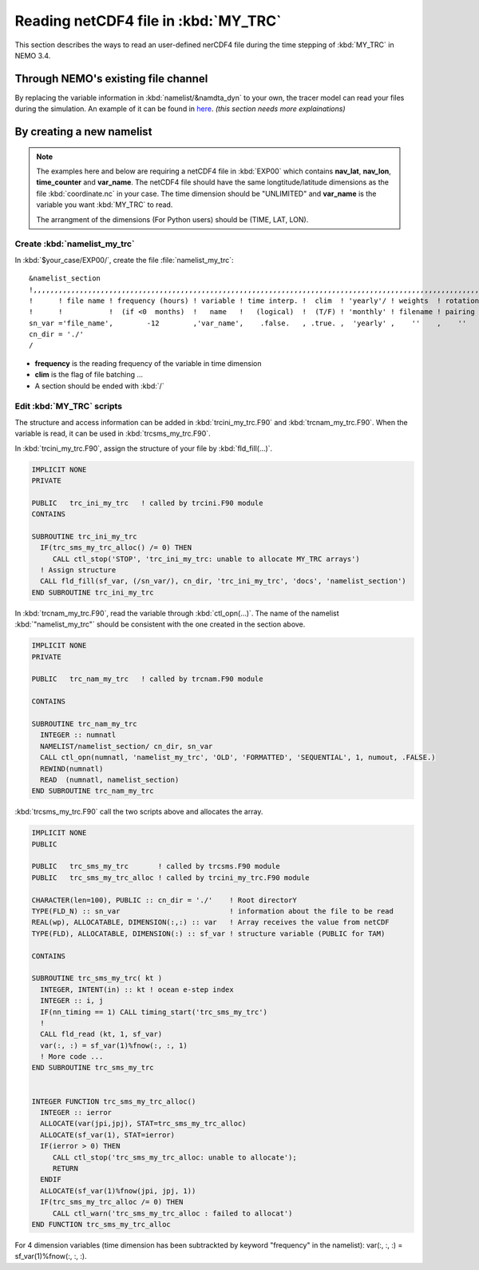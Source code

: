
Reading netCDF4 file in :kbd:`MY_TRC`
************************************* 

This section describes the ways to read an user-defined nerCDF4 file during the time stepping of :kbd:`MY_TRC` in NEMO 3.4.

Through NEMO's existing file channel
====================================

By replacing the variable information in :kbd:`namelist/&namdta_dyn` to your own, the tracer model can read your files during the simulation. 
An example of it can be found in `here`_. 
`(this section needs more explainations)`

.. _here: http://ccar-modeling-documentation.readthedocs.io/en/latest/code-notes/TRC/Calculate_emps_ANHA4.html#use-namelist-namdta-dyn

By creating a new namelist
==========================


.. note::

    The examples here and below are requiring a netCDF4 file in :kbd:`EXP00` which contains **nav_lat**, **nav_lon**, **time_counter** and **var_name**.
    The netCDF4 file should have the same longtitude/latitude dimensions as the file :kbd:`coordinate.nc` in your case. The time dimension should be
    "UNLIMITED" and **var_name** is the variable you want :kbd:`MY_TRC` to read. 

    The arrangment of the dimensions (For Python users) should be (TIME, LAT, LON). 



Create :kbd:`namelist_my_trc`
-------------------------------------

In :kbd:`$your_case/EXP00/`, create the file :file:`namelist_my_trc`::

 &namelist_section
 !,,,,,,,,,,,,,,,,,,,,,,,,,,,,,,,,,,,,,,,,,,,,,,,,,,,,,,,,,,,,,,,,,,,,,,,,,,,,,,,,,,,,,,,,,,,,,,,,,,,,,,,,,,,,
 !      ! file name ! frequency (hours) ! variable ! time interp. !  clim  ! 'yearly'/ ! weights  ! rotation !
 !      !           !  (if <0  months)  !   name   !   (logical)  !  (T/F) ! 'monthly' ! filename ! pairing  !
 sn_var ='file_name',        -12        ,'var_name',    .false.   , .true. ,  'yearly' ,    ''    ,    ''
 cn_dir = './'
 /

*  **frequency** is the reading frequency of the variable in time dimension
*  **clim** is the flag of file batching ...
*  A section should be ended with :kbd:`/`


Edit :kbd:`MY_TRC` scripts
---------------------------

The structure and access information can be added in :kbd:`trcini_my_trc.F90` and :kbd:`trcnam_my_trc.F90`. When the variable is read,
it can be used in :kbd:`trcsms_my_trc.F90`.

In :kbd:`trcini_my_trc.F90`, assign the structure of your file by :kbd:`fld_fill(...)`. 

.. code-block:: fortran

 IMPLICIT NONE
 PRIVATE

 PUBLIC   trc_ini_my_trc   ! called by trcini.F90 module
 CONTAINS

 SUBROUTINE trc_ini_my_trc
   IF(trc_sms_my_trc_alloc() /= 0) THEN
      CALL ctl_stop('STOP', 'trc_ini_my_trc: unable to allocate MY_TRC arrays')
   ! Assign structure
   CALL fld_fill(sf_var, (/sn_var/), cn_dir, 'trc_ini_my_trc', 'docs', 'namelist_section')
 END SUBROUTINE trc_ini_my_trc


In :kbd:`trcnam_my_trc.F90`, read the variable through :kbd:`ctl_opn(...)`. The name of the namelist :kbd:`"namelist_my_trc"`
should be consistent with the one created in the section above.  

.. code-block:: fortran

 IMPLICIT NONE
 PRIVATE

 PUBLIC   trc_nam_my_trc   ! called by trcnam.F90 module

 CONTAINS

 SUBROUTINE trc_nam_my_trc
   INTEGER :: numnatl
   NAMELIST/namelist_section/ cn_dir, sn_var
   CALL ctl_opn(numnatl, 'namelist_my_trc', 'OLD', 'FORMATTED', 'SEQUENTIAL', 1, numout, .FALSE.)
   REWIND(numnatl)
   READ  (numnatl, namelist_section)
 END SUBROUTINE trc_nam_my_trc

:kbd:`trcsms_my_trc.F90` call the two scripts above and allocates the array.

.. code-block:: fortran

 IMPLICIT NONE
 PUBLIC

 PUBLIC   trc_sms_my_trc       ! called by trcsms.F90 module
 PUBLIC   trc_sms_my_trc_alloc ! called by trcini_my_trc.F90 module

 CHARACTER(len=100), PUBLIC :: cn_dir = './'    ! Root directorY
 TYPE(FLD_N) :: sn_var                          ! information about the file to be read
 REAL(wp), ALLOCATABLE, DIMENSION(:,:) :: var   ! Array receives the value from netCDF
 TYPE(FLD), ALLOCATABLE, DIMENSION(:) :: sf_var ! structure variable (PUBLIC for TAM)

 CONTAINS

 SUBROUTINE trc_sms_my_trc( kt )
   INTEGER, INTENT(in) :: kt ! ocean e-step index
   INTEGER :: i, j
   IF(nn_timing == 1) CALL timing_start('trc_sms_my_trc')
   !
   CALL fld_read (kt, 1, sf_var)
   var(:, :) = sf_var(1)%fnow(:, :, 1)
   ! More code ...
 END SUBROUTINE trc_sms_my_trc


 INTEGER FUNCTION trc_sms_my_trc_alloc()
   INTEGER :: ierror
   ALLOCATE(var(jpi,jpj), STAT=trc_sms_my_trc_alloc)
   ALLOCATE(sf_var(1), STAT=ierror)
   IF(ierror > 0) THEN
      CALL ctl_stop('trc_sms_my_trc_alloc: unable to allocate');
      RETURN
   ENDIF
   ALLOCATE(sf_var(1)%fnow(jpi, jpj, 1))
   IF(trc_sms_my_trc_alloc /= 0) THEN
      CALL ctl_warn('trc_sms_my_trc_alloc : failed to allocat')
 END FUNCTION trc_sms_my_trc_alloc
 
For 4 dimension variables (time dimension has been subtrackted by keyword "frequency" in the namelist): var(:, :, :) = sf_var(1)%fnow(:, :, :).




 





